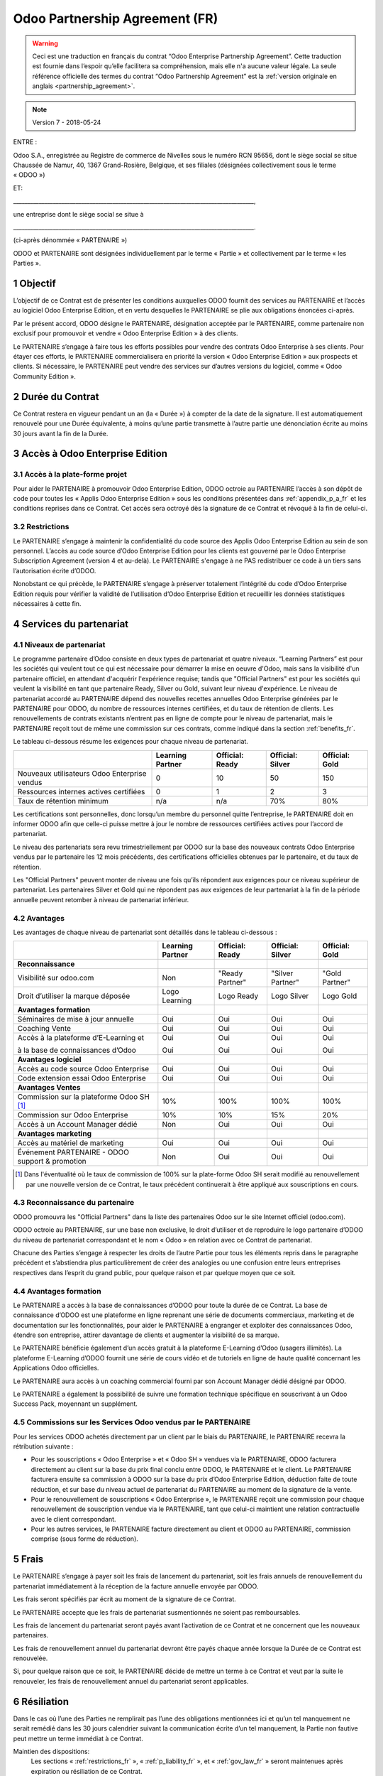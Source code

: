 .. _partnership_agreement_fr:

===============================
Odoo Partnership Agreement (FR)
===============================

.. warning::
    Ceci est une traduction en français du contrat “Odoo Enterprise Partnership Agreement”.
    Cette traduction est fournie dans l’espoir qu’elle facilitera sa compréhension, mais elle
    n'a aucune valeur légale.
    La seule référence officielle des termes du contrat “Odoo Partnership Agreement”
    est la :ref:`version originale en anglais <partnership_agreement>`.

.. note:: Version 7 - 2018-05-24

ENTRE :

Odoo S.A., enregistrée au Registre de commerce de Nivelles sous le numéro RCN 95656, dont le siège
social se situe Chaussée de Namur, 40, 1367 Grand-Rosière, Belgique, et ses filiales (désignées
collectivement sous le terme « ODOO »)

ET:

_____________________________________________________________________________________,

une entreprise dont le siège social se situe à

_____________________________________________________________________________________.

(ci-après dénommée « PARTENAIRE »)


ODOO et PARTENAIRE sont désignées individuellement par le terme « Partie » et collectivement par
le terme « les Parties ».

1 Objectif
==========
L’objectif de ce Contrat est de présenter les conditions auxquelles ODOO fournit des services au
PARTENAIRE et l’accès au logiciel Odoo Enterprise Edition, et en vertu desquelles le PARTENAIRE
se plie aux obligations énoncées ci-après.

Par le présent accord, ODOO désigne le PARTENAIRE, désignation acceptée par le PARTENAIRE,
comme partenaire non exclusif pour promouvoir et vendre « Odoo Enterprise Edition » à des clients.

Le PARTENAIRE s’engage à faire tous les efforts possibles pour vendre des contrats Odoo Enterprise
à ses clients. Pour étayer ces efforts, le PARTENAIRE commercialisera en priorité la version
« Odoo Enterprise Edition » aux prospects et clients. Si nécessaire, le PARTENAIRE peut vendre des
services sur d’autres versions du logiciel, comme « Odoo Community Edition ».

2 Durée du Contrat
==================
Ce Contrat restera en vigueur pendant un an (la « Durée ») à compter de la date de la signature.
Il est automatiquement renouvelé pour une Durée équivalente, à moins qu’une partie transmette
à l’autre partie une dénonciation écrite au moins 30 jours avant la fin de la Durée.


3 Accès à Odoo Enterprise Edition
=================================

3.1 Accès à la plate-forme projet
---------------------------------
Pour aider le PARTENAIRE à promouvoir Odoo Enterprise Edition, ODOO octroie au PARTENAIRE l’accès
à son dépôt de code pour toutes les « Applis Odoo Enterprise Edition » sous les conditions
présentées dans :ref:`appendix_p_a_fr` et les conditions reprises dans ce Contrat.
Cet accès sera octroyé dès la signature de ce Contrat et révoqué à la fin de celui-ci.

.. _restrictions_fr:

3.2 Restrictions
----------------
Le PARTENAIRE s’engage à maintenir la confidentialité du code source des Applis Odoo Enterprise
Edition au sein de son personnel. L’accès au code source d’Odoo Enterprise Edition pour les clients
est gouverné par le Odoo Enterprise Subscription Agreement (version 4 et au-delà).
Le PARTENAIRE s'engage à ne PAS redistribuer ce code à un tiers sans l’autorisation écrite d’ODOO.

Nonobstant ce qui précède, le PARTENAIRE s’engage à préserver totalement l’intégrité du code
d’Odoo Enterprise Edition requis pour vérifier la validité de l’utilisation d’Odoo Enterprise Edition
et recueillir les données statistiques nécessaires à cette fin.

4 Services du partenariat
=========================

4.1 Niveaux de partenariat
--------------------------
Le programme partenaire d’Odoo consiste en deux types de partenariat et quatre niveaux.
“Learning Partners” est pour les sociétés qui veulent tout ce qui est nécessaire pour démarrer la
mise en oeuvre d'Odoo, mais sans la visibilité d'un partenaire officiel, en attendant d'acquérir
l'expérience requise; tandis que "Official Partners" est pour les sociétés qui veulent la visibilité
en tant que partenaire Ready, Silver ou Gold, suivant leur niveau d'expérience.
Le niveau de partenariat accordé au PARTENAIRE dépend des nouvelles recettes annuelles Odoo Enterprise
générées par le PARTENAIRE pour ODOO, du nombre de ressources internes certifiées,
et du taux de rétention de clients.  Les renouvellements de contrats existants
n’entrent pas en ligne de compte pour le niveau de partenariat, mais le PARTENAIRE reçoit tout de
même une commission sur ces contrats, comme indiqué dans la section :ref:`benefits_fr`.

Le tableau ci-dessous résume les exigences pour chaque niveau de partenariat.

+----------------------------------------------+------------------+--------------------+--------------------+--------------------+
|                                              | Learning Partner | Official: Ready    | Official: Silver   | Official: Gold     |
+==============================================+==================+====================+====================+====================+
| Nouveaux utilisateurs Odoo Enterprise vendus |   0              |  10                | 50                 | 150                |
+----------------------------------------------+------------------+--------------------+--------------------+--------------------+
| Ressources internes actives certifiées       |   0              |  1                 |  2                 |  3                 |
+----------------------------------------------+------------------+--------------------+--------------------+--------------------+
| Taux de rétention minimum                    |   n/a            |  n/a               | 70%                |  80%               |
+----------------------------------------------+------------------+--------------------+--------------------+--------------------+

Les certifications sont personnelles, donc lorsqu’un membre du personnel quitte l’entreprise,
le PARTENAIRE doit en informer ODOO afin que celle-ci puisse mettre à jour le nombre de ressources
certifiées actives pour l’accord de partenariat.

Le niveau des partenariats sera revu trimestriellement par ODOO sur la base des nouveaux contrats
Odoo Enterprise vendus par le partenaire les 12 mois précédents, des certifications officielles
obtenues par le partenaire, et du taux de rétention.

Les "Official Partners" peuvent monter de niveau une fois qu’ils répondent aux exigences pour ce niveau
supérieur de partenariat. Les partenaires Silver et Gold qui ne répondent pas aux exigences de leur
partenariat à la fin de la période annuelle peuvent retomber à niveau de partenariat inférieur.

.. _benefits_fr:

4.2 Avantages
-------------

Les avantages de chaque niveau de partenariat sont détaillés dans le tableau ci-dessous :

.. only:: latex

    .. tabularcolumns:: |L|p{1.5cm}|p{1.5cm}|p{1.5cm}|p{1.5cm}|

+---------------------------------------+------------------+--------------------+--------------------+--------------------+
|                                       | Learning Partner | Official: Ready    | Official: Silver   | Official: Gold     |
+=======================================+==================+====================+====================+====================+
| **Reconnaissance**                    |                  |                    |                    |                    |
+---------------------------------------+------------------+--------------------+--------------------+--------------------+
| Visibilité sur odoo.com               | Non              | "Ready Partner"    | "Silver Partner"   | "Gold Partner"     |
+---------------------------------------+------------------+--------------------+--------------------+--------------------+
| Droit d’utiliser la marque déposée    | Logo Learning    | Logo Ready         | Logo Silver        | Logo Gold          |
+---------------------------------------+------------------+--------------------+--------------------+--------------------+
| **Avantages formation**               |                  |                    |                    |                    |
+---------------------------------------+------------------+--------------------+--------------------+--------------------+
| Séminaires de mise à jour annuelle    | Oui              | Oui                | Oui                | Oui                |
+---------------------------------------+------------------+--------------------+--------------------+--------------------+
| Coaching Vente                        | Oui              | Oui                | Oui                | Oui                |
+---------------------------------------+------------------+--------------------+--------------------+--------------------+
| Accès à la plateforme d’E-Learning et | Oui              | Oui                | Oui                | Oui                |
|                                       |                  |                    |                    |                    |
| à la base de connaissances d’Odoo     | Oui              | Oui                | Oui                | Oui                |
+---------------------------------------+------------------+--------------------+--------------------+--------------------+
| **Avantages logiciel**                |                  |                    |                    |                    |
+---------------------------------------+------------------+--------------------+--------------------+--------------------+
| Accès au code source Odoo Enterprise  | Oui              | Oui                | Oui                | Oui                |
+---------------------------------------+------------------+--------------------+--------------------+--------------------+
| Code extension essai Odoo Enterprise  | Oui              | Oui                | Oui                | Oui                |
+---------------------------------------+------------------+--------------------+--------------------+--------------------+
| **Avantages Ventes**                  |                  |                    |                    |                    |
+---------------------------------------+------------------+--------------------+--------------------+--------------------+
| Commission sur la plateforme          | 10%              | 100%               | 100%               | 100%               |
| Odoo SH [#f1]_                        |                  |                    |                    |                    |
+---------------------------------------+------------------+--------------------+--------------------+--------------------+
| Commission sur Odoo Enterprise        | 10%              | 10%                | 15%                | 20%                |
+---------------------------------------+------------------+--------------------+--------------------+--------------------+
| Accès à un Account Manager dédié      | Non              | Oui                | Oui                | Oui                |
+---------------------------------------+------------------+--------------------+--------------------+--------------------+
| **Avantages marketing**               |                  |                    |                    |                    |
+---------------------------------------+------------------+--------------------+--------------------+--------------------+
| Accès au matériel de marketing        | Oui              | Oui                | Oui                | Oui                |
+---------------------------------------+------------------+--------------------+--------------------+--------------------+
| Événement PARTENAIRE - ODOO support & | Non              | Oui                | Oui                | Oui                |
| promotion                             |                  |                    |                    |                    |
+---------------------------------------+------------------+--------------------+--------------------+--------------------+

.. [#f1] Dans l'éventualité où le taux de commission de 100% sur la plate-forme Odoo SH serait modifié
         au renouvellement par une nouvelle version de ce Contrat, le taux précédent continuerait à être
         appliqué aux souscriptions en cours.


4.3 Reconnaissance du partenaire
--------------------------------
ODOO promouvra les "Official Partners" dans la liste des partenaires Odoo sur le site Internet officiel (odoo.com).

ODOO octroie au PARTENAIRE, sur une base non exclusive, le droit d’utiliser et de reproduire
le logo partenaire d’ODOO du niveau de partenariat correspondant et le nom « Odoo » en relation
avec ce Contrat de partenariat.

Chacune des Parties s’engage à respecter les droits de l’autre Partie pour tous les éléments repris
dans le paragraphe précédent et s’abstiendra plus particulièrement de créer des analogies ou
une confusion entre leurs entreprises respectives dans l’esprit du grand public, pour quelque
raison et par quelque moyen que ce soit.

4.4 Avantages formation
-----------------------
Le PARTENAIRE a accès à la base de connaissances d’ODOO pour toute la durée de ce Contrat.
La base de connaissance d’ODOO est une plateforme en ligne reprenant une série de documents
commerciaux, marketing et de documentation sur les fonctionnalités, pour aider le PARTENAIRE
à engranger et exploiter des connaissances Odoo, étendre son entreprise, attirer davantage
de clients et augmenter la visibilité de sa marque.

Le PARTENAIRE bénéficie également d’un accès gratuit à la plateforme E-Learning d’Odoo
(usagers illimités). La plateforme E-Learning d’ODOO fournit une série de cours vidéo et
de tutoriels en ligne de haute qualité concernant les Applications Odoo officielles.

Le PARTENAIRE aura accès à un coaching commercial fourni par son Account Manager dédié désigné
par ODOO.

Le PARTENAIRE a également la possibilité de suivre une formation technique spécifique en
souscrivant à un Odoo Success Pack, moyennant un supplément.

4.5 Commissions sur les Services Odoo vendus par le PARTENAIRE
--------------------------------------------------------------
Pour les services ODOO achetés directement par un client par le biais du PARTENAIRE, le PARTENAIRE
recevra la rétribution suivante :

- Pour les souscriptions « Odoo Enterprise » et « Odoo SH » vendues via le PARTENAIRE,
  ODOO facturera directement au client sur la base du prix final conclu entre ODOO,
  le PARTENAIRE et le client. Le PARTENAIRE facturera ensuite sa commission à ODOO sur la base du
  prix d’Odoo Enterprise Edition, déduction faite de toute réduction, et sur base du niveau actuel
  de partenariat du PARTENAIRE au moment de la signature de la vente.
- Pour le renouvellement de souscriptions « Odoo Enterprise », le PARTENAIRE reçoit une commission
  pour chaque renouvellement de souscription vendue via le PARTENAIRE, tant que celui-ci maintient
  une relation contractuelle avec le client correspondant.
- Pour les autres services, le PARTENAIRE facture directement au client et ODOO au PARTENAIRE,
  commission comprise (sous forme de réduction).

5 Frais
=======
Le PARTENAIRE s’engage à payer soit les frais de lancement du partenariat, soit les frais annuels
de renouvellement du partenariat immédiatement à la réception de la facture annuelle envoyée par
ODOO.

Les frais seront spécifiés par écrit au moment de la signature de ce Contrat.

Le PARTENAIRE accepte que les frais de partenariat susmentionnés ne soient pas remboursables.

Les frais de lancement du partenariat seront payés avant l’activation de ce Contrat et ne
concernent que les nouveaux partenaires.

Les frais de renouvellement annuel du partenariat devront être payés chaque année lorsque la Durée
de ce Contrat est renouvelée.

Si, pour quelque raison que ce soit, le PARTENAIRE décide de mettre un terme à ce Contrat et veut
par la suite le renouveler, les frais de renouvellement annuel du partenariat seront applicables.

6 Résiliation
=============
Dans le cas où l’une des Parties ne remplirait pas l’une des obligations mentionnées ici et qu’un
tel manquement ne serait remédié dans les 30 jours calendrier suivant la communication écrite
d’un tel manquement, la Partie non fautive peut mettre un terme immédiat à ce Contrat.

Maintien des dispositions:
  Les sections « :ref:`restrictions_fr` », « :ref:`p_liability_fr` », et « :ref:`gov_law_fr` »
  seront maintenues après expiration ou résiliation de ce Contrat.

6.1 Conséquences de la résiliation
----------------------------------
À l’expiration ou la résiliation de ce Contrat, le PARTENAIRE :
 - n’utilisera plus le matériel et/ou le nom de marque d’Odoo et ne revendiquera plus l’existence
   d’un partenariat ou d’une relation quelconque avec ODOO ;
 - respectera ses engagements pendant toute période de préavis précédant une telle résiliation ;
 - ne pourra plus utiliser Odoo Enterprise, que ce soit à des fins de développement,
   de test ou de production.

.. _p_liability_fr:

7 Responsabilité et Indemnités
==============================
Les deux Parties sont liées par l’obligation de moyens ci-après.

Dans les limites autorisées par la loi, la responsabilité d’ODOO pour quelque réclamation, perte,
dommage ou dépense que ce soit découlant de n’importe quelle cause et survenant de quelque manière
que ce soit sous ce Contrat sera limitée aux dommages directs prouvés, mais ne dépassera en aucun
cas, pour tous les événements ou séries d’événements connexes entraînant des dommages,
le montant total des frais payés par le PARTENAIRE au cours de six (6) mois précédant immédiatement
la date de l’événement donnant naissance à une telle plainte.

En aucun cas, ODOO ne sera responsable pour tout dommage indirect ou consécutif, y compris, mais
sans s’y restreindre, aux plaintes, pertes de revenu, de recettes, d’économies, d’entreprise ou
autre perte financière, coûts d’arrêt ou de retard, pertes de données ou données corrompues
de tiers ou de clients résultant de ou en lien avec l’exécution de ses obligations.

Le PARTENAIRE comprend qu’il n’a aucune attente et n’a reçu aucune assurance qu’un investissement
effectué dans l’exécution de ce Contrat et du Programme de partenariat d’Odoo sera récupéré ou
recouvert ou qu’il obtiendra un quelconque montant de bénéfices anticipé en vertu de ce Contrat.

Le PARTENAIRE renonce à tout engagement au nom d’ODOO concernant l’évolution du Logiciel.

Selon les conditions de la licence du Logiciel, ODOO ne sera pas responsable pour quelque bug que
ce soit, ni pour la qualité ou la performance du Logiciel.


8 Divers
========

8.1 Communications
------------------
Aucune communication d’une Partie à l’autre n’aura de validité sous ce Contrat à moins qu’elle
n’ait été communiquée par écrit ou au nom du PARTENAIRE ou d’ODOO, le cas échéant, en accord avec
les dispositions de ce Contrat.
Toute communication que les deux Parties doivent ou peuvent émettre ou se transmettre par ce
Contrat sera donnée par courrier recommandé.

8.2 Image de marque
-------------------
Les deux parties s’abstiendront de nuire à l’image de marque et à la réputation de l’autre Partie
de quelque façon que ce soit, dans l’exécution de ce Contrat. Le non-respect de cette disposition
forme une cause de résiliation de ce Contrat.

8.3 Publicité
-------------
Le PARTENAIRE octroie à ODOO un droit non exclusif d’utilisation du nom ou de la marque déposée
du PARTENAIRE dans des communiqués de presse, annonces publicitaires ou autres annonces publiques.
Le PARTENAIRE accepte plus particulièrement d’être mentionné et que son logo ou sa marque déposée
soient utilisés à cette fin uniquement, dans la liste officielle des partenaires ODOO.

8.4 Pas de candidature ou d’engagement
--------------------------------------

À moins que l’autre Partie ne donne son consentement écrit, chaque Partie, ses filiales et ses
représentants acceptent de ne pas solliciter ou proposer un emploi à un travailleur de l’autre
Partie impliqué dans l’exécution ou l’utilisation des Services repris dans ce Contrat,
pour toute la durée de l’accord et une période de 24 mois suivant la date de résiliation ou
d’expiration de ce Contrat. En cas de non-respect des conditions de cette section qui mène à la
résiliation dudit travailleur à cet effet, la Partie fautive accepte de payer à l’autre Partie
la somme de 30 000,00 (trente mille) euros (€).

8.5 Contracteurs indépendants
-----------------------------
Les Parties sont des contracteurs indépendants et ce Contrat ne sera pas interprété comme
constituant une Partie comme partenaire, joint-venture ou fiduciaire de l’autre ni créant tout
autre forme d’association légale qui imposerait à l’une des Parties la responsabilité pour
l’action ou l’inaction de l’autre ou fournissant à l’une des Parties le droit, le pouvoir ou
l’autorité (expresse ou implicite) de créer quelque devoir ou obligation que ce soit.

.. _gov_law_fr:

9 Loi applicable et compétence
==============================
Ce Contrat sera gouverné par et interprété en accord avec la loi belge. Tout litige naissant
en lien avec le Contrat et pour lequel aucun règlement à l’amiable ne peut être trouvé sera
finalement réglé par les Tribunaux de Belgique à Nivelles.


.. rubric:: Signatures

.. only:: latex

   .. tabularcolumns:: |p{7.5cm}|p{7.5cm}|

+---------------------------------------+------------------------------------------+
| Pour ODOO,                            | Pour le PARTENAIRE,                      |
+=======================================+==========================================+
|                                       |                                          |
| |                                     |  |                                       |
+---------------------------------------+------------------------------------------+


.. _appendix_p_a_fr:

10 Annexe A : Licence Odoo Enterprise Edition
=============================================

Odoo Enterprise Edition est publié sous la licence Odoo Enterprise Edition License v1.0,
définie ci-dessous.

.. warning::
    Ceci est une traduction en français de la licence “Odoo Enterprise Edition License”.
    Cette traduction est fournie dans l’espoir qu’elle facilitera sa compréhension, mais elle
    n'a aucune valeur légale.
    La seule référence officielle des termes de la licence “Odoo Enterprise Edition License”
    est la :ref:`version originale <odoo_enterprise_license>`.

    This is a french translation of the "Odoo Enterprise Edition License”.
    This translation is provided in the hope that it will facilitate understanding, but it has
    no legal value.
    The only official reference of the terms of the “Odoo Enterprise Edition
    License” is the :ref:`original english version <odoo_enterprise_license>`.

.. raw:: html

    <tt>

.. raw:: latex

    {\tt


Odoo Enterprise Edition License v1.0

Ce logiciel et les fichiers associés (le "Logiciel") ne peuvent être utilisés
(c'est-à-dire exécutés, modifiés, ou exécutés avec des modifications) qu'avec
un contrat Odoo Enterprise Subscription en ordre de validité, et pour le nombre
d'utilisateurs prévus dans ce contrat.

Un contrat de Partnariat avec Odoo S.A. en ordre de validité donne les mêmes
permissions que ci-dessus, mais uniquement pour un usage restreint à un
environnement de test ou de développement.

Vous êtes autorisé à développer des modules Odoo basés sur le Logiciel et
à les distribuer sous la license de votre choix, pour autant que cette licence
soit compatible avec les conditions de la licence Odoo Enterprise Edition Licence
(Par exemple: LGPL, MIT ou d'autres licenses propriétaires similaires à celle-ci).

Vous êtes autorisé à utiliser des modules Odoo publiés sous n'importe quelle
licence, pour autant que leur licence soit compatible avec les conditions
de la licence Odoo Enterprise Edition License (Notamment tous les
modules publiés sur l'Odoo Apps Store sur odoo.com/apps).

Il est interdit de publier, distribuer, accorder des sous-licences, ou vendre
tout copie du Logiciel ou toute copie modifiée du Logiciel.

Toute copie du Logiciel ou d'une partie substantielle de celui-ci doit
inclure l'avis de droit d'auteur original ainsi que le texte de la présente licence.

LE LOGICIEL EST FOURNI "EN L'ETAT", SANS AUCUNE GARANTIE DE QUELQUE NATURE QUE
CE SOIT, EXPRESSE OU IMPLICITE, Y COMPRIS, MAIS SANS Y ETRE LIMITE, LES
GARANTIES IMPLICITES DE COMMERCIABILITE, DE CONFORMITE A UNE UTILISATION
PARTICULIERE, OU DE NON INFRACTION AUX DROITS D'UN TIERS.

EN AUCUN CAS LES AUTEURS OU TITULAIRES DE DROITS D'AUTEUR NE POURRONT ETRE TENUS
POUR RESPONSABLE A VOTRE EGARD DE RECLAMATIONS, DOMMAGES OU AUTRES RESPONSABILITES,
EN VERTU D'UN CONTRAT, DÉLIT OU AUTREMENT, RELATIVEMENT AU LOGICIEL, A L'UTILISATION
DU LOGICIEL, OU A TOUTE AUTRE MANIPULATION RELATIVE AU LOGICIEL.

.. raw:: latex

    }

.. raw:: html

    </tt>
